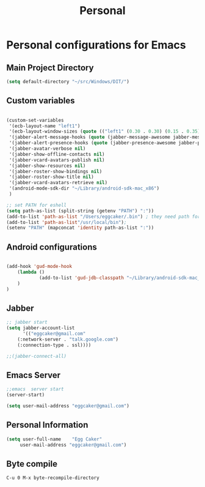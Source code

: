 #+TITLE: Personal 

* Personal configurations for Emacs 


** Main Project Directory 

#+begin_src emacs-lisp
(setq default-directory "~/src/Windows/DIT/")
#+end_src

** Custom variables 
#+begin_src emacs-lisp
  
  (custom-set-variables
   '(ecb-layout-name "left1")
   '(ecb-layout-window-sizes (quote (("left1" (0.30 . 0.30) (0.15 . 0.35) (0.15 . 0.35) (0.30 . 0.35)))))
   '(jabber-alert-message-hooks (quote (jabber-message-awesome jabber-message-echo jabber-message-scroll)))
   '(jabber-alert-presence-hooks (quote (jabber-presence-awesome jabber-presence-echo)))
   '(jabber-avatar-verbose nil)
   '(jabber-show-offline-contacts nil)
   '(jabber-vcard-avatars-publish nil)
   '(jabber-show-resources nil)
   '(jabber-roster-show-bindings nil)
   '(jabber-roster-show-title nil)
   '(jabber-vcard-avatars-retrieve nil)
   '(android-mode-sdk-dir "~/Library/android-sdk-mac_x86")
   )
  
  ;; set PATH for eshell
  (setq path-as-list (split-string (getenv "PATH") ":"))
  (add-to-list 'path-as-list "/Users/eggcaker/.bin") ; they need path form "/"
  (add-to-list 'path-as-list"/usr/local/bin");
  (setenv "PATH" (mapconcat 'identity path-as-list ":"))
  
#+end_src

** Android configurations
#+begin_src emacs-lisp

(add-hook 'gud-mode-hook
    (lambda ()
            (add-to-list 'gud-jdb-classpath "~/Library/android-sdk-mac_x86/platforms/android-8/android.jar ")
    )
)
#+end_src

** Jabber
#+begin_src emacs-lisp
;; jabber start 
(setq jabber-account-list
      '(("eggcaker@gmail.com" 
    (:network-server . "talk.google.com")
    (:connection-type . ssl))))

;;(jabber-connect-all)
#+end_src

** Emacs Server 

#+begin_src emacs-lisp
;;emacs  server start
(server-start)
#+end_src


#+begin_src emacs-lisp
(setq user-mail-address "eggcaker@gmail.com")
#+end_src

** Personal Information
#+BEGIN_SRC emacs-lisp
 (setq user-full-name    "Egg Caker"
      user-mail-address "eggcaker@gmail.com")
#+END_SRC
** Byte compile
#+BEGIN_EXAMPLE
C-u 0 M-x byte-recompile-directory
#+END_EXAMPLE
